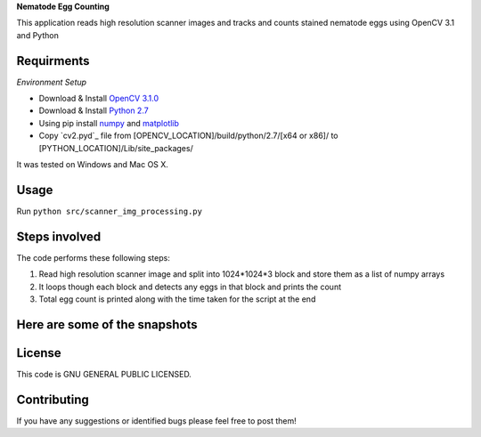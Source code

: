 **Nematode Egg Counting**

This application reads high resolution scanner images and tracks and counts stained nematode eggs using OpenCV 3.1 and Python


Requirments
-----------
*Environment Setup*

* Download & Install `OpenCV 3.1.0 <http://opencv.org/downloads.html>`_ 
* Download & Install `Python 2.7 <https://www.python.org/downloads/>`_ 
* Using pip install  `numpy <https://www.scipy.org/scipylib/download.html>`_ and `matplotlib <https://matplotlib.org/>`_
* Copy `cv2.pyd`_ file from [OPENCV_LOCATION]/build/python/2.7/[x64 or x86]/ to [PYTHON_LOCATION]/Lib/site_packages/

It was tested on Windows and Mac OS X.

Usage
-----
Run ``python src/scanner_img_processing.py``


Steps involved
--------------
The code performs these following steps:

1. Read high resolution scanner image and split into 1024*1024*3 block and store them as a list of numpy arrays
2. It loops though each block and detects any eggs in that block and prints the count
3. Total egg count is printed along with the time taken for the script at the end 


Here are some of the snapshots
-------------------------------

.. image:: Images/snapshot_of_a_block.PNG


License
-------

This code is GNU GENERAL PUBLIC LICENSED.


Contributing
------------

If you have any suggestions or identified bugs please feel free to post them! 



